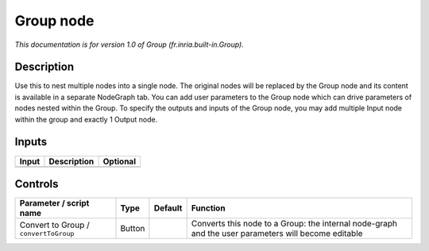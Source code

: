 .. _fr.inria.built-in.Group:

.. raw:: html

   <!-- Do not edit this file! It is generated automatically by Natron itself. -->

Group node
==========

*This documentation is for version 1.0 of Group (fr.inria.built-in.Group).*

Description
-----------

Use this to nest multiple nodes into a single node. The original nodes will be replaced by the Group node and its content is available in a separate NodeGraph tab. You can add user parameters to the Group node which can drive parameters of nodes nested within the Group. To specify the outputs and inputs of the Group node, you may add multiple Input node within the group and exactly 1 Output node.

Inputs
------

+-------+-------------+----------+
| Input | Description | Optional |
+=======+=============+==========+
+-------+-------------+----------+

Controls
--------

.. tabularcolumns:: |>{\raggedright}p{0.2\columnwidth}|>{\raggedright}p{0.06\columnwidth}|>{\raggedright}p{0.07\columnwidth}|p{0.63\columnwidth}|

.. cssclass:: longtable

+---------------------------------------+--------+---------+-----------------------------------------------------------------------------------------------------+
| Parameter / script name               | Type   | Default | Function                                                                                            |
+=======================================+========+=========+=====================================================================================================+
| Convert to Group / ``convertToGroup`` | Button |         | Converts this node to a Group: the internal node-graph and the user parameters will become editable |
+---------------------------------------+--------+---------+-----------------------------------------------------------------------------------------------------+
